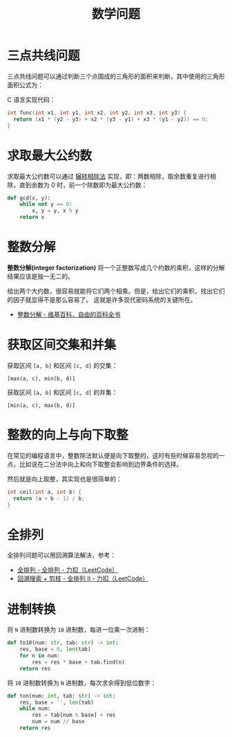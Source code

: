 #+TITLE:      数学问题

* 目录                                                    :TOC_4_gh:noexport:
- [[#三点共线问题][三点共线问题]]
- [[#求取最大公约数][求取最大公约数]]
- [[#整数分解][整数分解]]
- [[#获取区间交集和并集][获取区间交集和并集]]
- [[#整数的向上与向下取整][整数的向上与向下取整]]
- [[#全排列][全排列]]
- [[#进制转换][进制转换]]

* 三点共线问题
  三点共线问题可以通过判断三个点围成的三角形的面积来判断，其中使用的三角形面积公式为：
  #+HTML: <img src="https://i.loli.net/2019/05/06/5ccfd667adb67.png">

  C 语言实现代码：
  #+BEGIN_SRC C
    int func(int x1, int y1, int x2, int y2, int x3, int y3) {
      return (x1 * (y2 - y3) + x2 * (y3 - y1) + x3 * (y1 - y2)) == 0;
    }
  #+END_SRC

* 求取最大公约数  
  求取最大公约数可以通过 [[https://zh.wikipedia.org/wiki/%25E8%25BC%25BE%25E8%25BD%2589%25E7%259B%25B8%25E9%2599%25A4%25E6%25B3%2595][辗转相除法]] 实现，即：两数相除，取余数重复进行相除，直到余数为 0 时，前一个除数即为最大公约数：
  #+BEGIN_SRC python
    def gcd(x, y):
        while not y == 0:
            x, y = y, x % y
        return x
  #+END_SRC

* 整数分解
  *整数分解(integer factorization)* 将一个正整数写成几个约数的乘积，这样的分解结果应该是独一无二的。

  给出两个大约数，很容易就能将它们两个相乘。但是，给出它们的乘积，找出它们的因子就显得不是那么容易了。
  这就是许多现代密码系统的关键所在。

  + [[https://zh.wikipedia.org/wiki/%E6%95%B4%E6%95%B0%E5%88%86%E8%A7%A3][整数分解 - 维基百科，自由的百科全书]]

* 获取区间交集和并集
  获取区间 ~[a, b]~ 和区间 ~[c, d]~ 的交集：
  #+begin_example
    [max(a, c), min(b, d)]
  #+end_example

  获取区间 ~[a, b]~ 和区间 ~[c, d]~ 的并集：
  #+begin_example
    [min(a, c), max(b, d)]
  #+end_example

* 整数的向上与向下取整
  在常见的编程语言中，整数除法默认便是向下取整的，这时有些时候容易忽视的一点，比如说在二分法中向上和向下取整会影响到边界条件的选择。

  然后就是向上取整，其实现也是很简单的：
  #+begin_src C
    int ceil(int a, int b) {
      return (a + b - 1) / b;
    }
  #+end_src

* 全排列
  全排列问题可以用回溯算法解决，参考：
  + [[https://leetcode-cn.com/problems/permutations/solution/quan-pai-lie-by-leetcode/][全排列 - 全排列 - 力扣（LeetCode）]]
  + [[https://leetcode-cn.com/problems/permutations-ii/solution/hui-su-suan-fa-python-dai-ma-java-dai-ma-by-liwe-2/][回溯搜索 + 剪枝 - 全排列 II - 力扣（LeetCode）]]

* 进制转换
  将 ~N~ 进制数转换为 ~10~ 进制数，每进一位乘一次进制：
  #+begin_src python
    def to10(num: str, tab: str) -> int:
        res, base = 0, len(tab)
        for n in num:
            res = res * base + tab.find(n)
        return res
  #+end_src

  将 ~10~ 进制数转换为 ~N~ 进制数，每次求余得到低位数字：
  #+begin_src python
    def ton(num: int, tab: str) -> int:
        res, base = '', len(tab)
        while num:
            res = tab[num % base] + res
            num = num // base
        return res
  #+end_src

